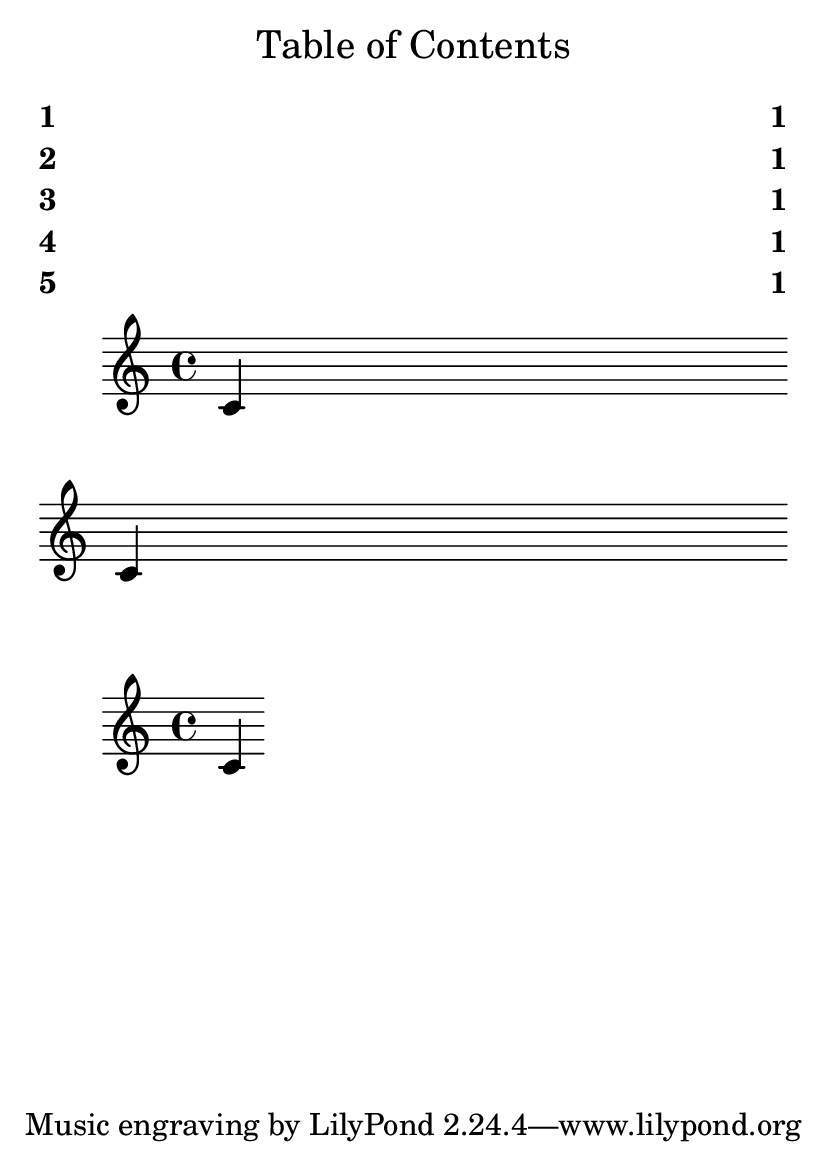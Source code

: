 \version "2.22.0"

\header {
  texidoc = "ToC items on the same page stay in the same order as PDF
bookmarks. (The order of ToC items and PDF bookmarks may differ in other
documents.)"
}

#(set-default-paper-size "a6")

\book {
  \markuplist \table-of-contents
  \score {
    {
      \tocItem \markup "1"
      \tocItem \markup "2"
      c'
      \break
      \tocItem \markup "3"
      c'
    }
  }
  \score {
    {
      \tocItem \markup "4"
      \tocItem \markup "5"
      c'
    }
  }
}
